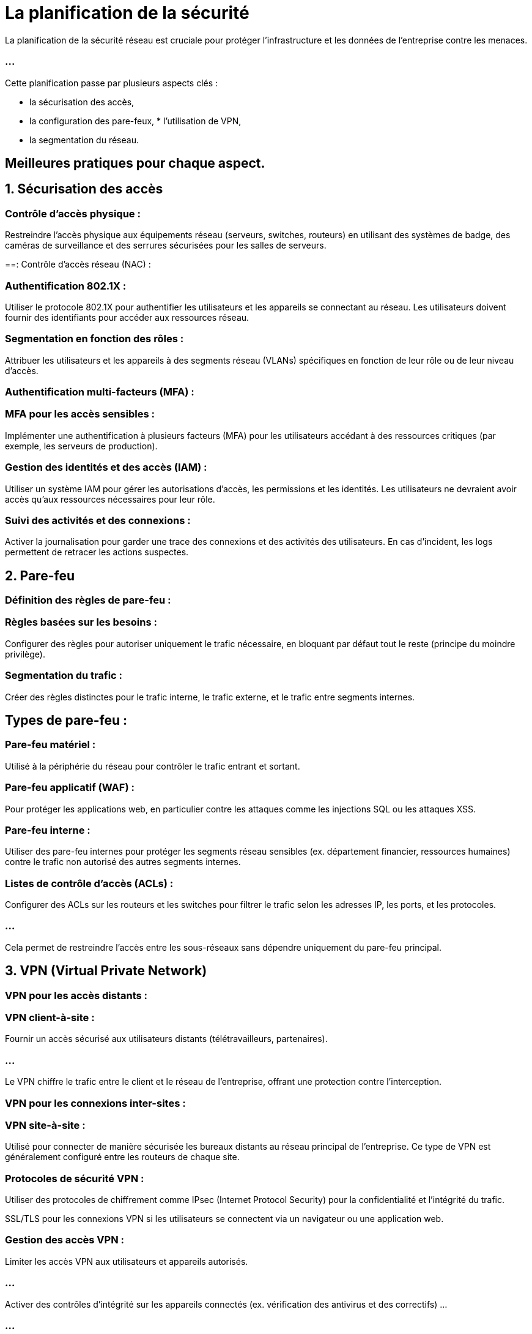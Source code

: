 = La planification de la sécurité 

La planification de la sécurité réseau est cruciale pour protéger l’infrastructure et les données de l'entreprise contre les menaces. 


=== ...

Cette planification passe par plusieurs aspects clés : 
[%step]
* la sécurisation des accès, 
* la configuration des pare-feux, * l’utilisation de VPN,
* la segmentation du réseau. 



== Meilleures pratiques pour chaque aspect.


== 1. Sécurisation des accès

=== Contrôle d’accès physique : 

Restreindre l’accès physique aux équipements réseau (serveurs, switches, routeurs) en utilisant des systèmes de badge, des caméras de surveillance et des serrures sécurisées pour les salles de serveurs.


==: Contrôle d’accès réseau (NAC) :

=== Authentification 802.1X :

Utiliser le protocole 802.1X pour authentifier les utilisateurs et les appareils se connectant au réseau. Les utilisateurs doivent fournir des identifiants pour accéder aux ressources réseau.

=== Segmentation en fonction des rôles :

Attribuer les utilisateurs et les appareils à des segments réseau (VLANs) spécifiques en fonction de leur rôle ou de leur niveau d’accès.

=== Authentification multi-facteurs (MFA) :


=== MFA pour les accès sensibles : 

Implémenter une authentification à plusieurs facteurs (MFA) pour les utilisateurs accédant à des ressources critiques (par exemple, les serveurs de production).

=== Gestion des identités et des accès (IAM) :

Utiliser un système IAM pour gérer les autorisations d’accès, les permissions et les identités. Les utilisateurs ne devraient avoir accès qu’aux ressources nécessaires pour leur rôle.

=== Suivi des activités et des connexions :

Activer la journalisation pour garder une trace des connexions et des activités des utilisateurs. En cas d’incident, les logs permettent de retracer les actions suspectes.

== 2. Pare-feu


=== Définition des règles de pare-feu :

=== Règles basées sur les besoins : 
Configurer des règles pour autoriser uniquement le trafic nécessaire, en bloquant par défaut tout le reste (principe du moindre privilège).

=== Segmentation du trafic : 

Créer des règles distinctes pour le trafic interne, le trafic externe, et le trafic entre segments internes.


== Types de pare-feu :

=== Pare-feu matériel : 

Utilisé à la périphérie du réseau pour contrôler le trafic entrant et sortant.

=== Pare-feu applicatif (WAF) : 

Pour protéger les applications web, en particulier contre les attaques comme les injections SQL ou les attaques XSS.

=== Pare-feu interne :

Utiliser des pare-feu internes pour protéger les segments réseau sensibles (ex. département financier, ressources humaines) contre le trafic non autorisé des autres segments internes.

=== Listes de contrôle d’accès (ACLs) :


Configurer des ACLs sur les routeurs et les switches pour filtrer le trafic selon les adresses IP, les ports, et les protocoles. 

=== ...

Cela permet de restreindre l’accès entre les sous-réseaux sans dépendre uniquement du pare-feu principal.



== 3. VPN (Virtual Private Network)

=== VPN pour les accès distants :


=== VPN client-à-site : 

Fournir un accès sécurisé aux utilisateurs distants (télétravailleurs, partenaires). 

=== ...

Le VPN chiffre le trafic entre le client et le réseau de l’entreprise, offrant une protection contre l’interception.


=== VPN pour les connexions inter-sites :

=== VPN site-à-site : 

Utilisé pour connecter de manière sécurisée les bureaux distants au réseau principal de l’entreprise. Ce type de VPN est généralement configuré entre les routeurs de chaque site.


=== Protocoles de sécurité VPN :

Utiliser des protocoles de chiffrement comme IPsec (Internet Protocol Security) pour la confidentialité et l’intégrité du trafic.


SSL/TLS pour les connexions VPN si les utilisateurs se connectent via un navigateur ou une application web.


=== Gestion des accès VPN :

Limiter les accès VPN aux utilisateurs et appareils autorisés.

=== ...

Activer des contrôles d’intégrité sur les appareils connectés (ex. vérification des antivirus et des correctifs) ...

=== ...


pour éviter que des appareils compromis ne se connectent au réseau.

== 4. Segmentation du réseau

Utilisation de VLANs (Virtual Local Area Networks) :

=== Segmentation par département : Attribuer des VLANs à chaque département (par exemple, VLAN pour les RH, IT, Finance) pour isoler le trafic et renforcer la sécurité.

=== Isolation des zones sensibles : 

Placer les serveurs et les applications sensibles dans des VLANs dédiés pour limiter leur exposition.


=== Routage inter-VLAN :

Utiliser un switch de niveau 3 pour le routage entre VLANs tout en appliquant des règles de sécurité pour limiter la communication entre les VLANs. 

=== ...

Par exemple, restreindre les accès entre le VLAN du département finance et le VLAN général des employés.


=== Création d'une DMZ (Demilitarized Zone) :

Utiliser une DMZ pour héberger les services accessibles depuis l'extérieur, ...

=== ...

comme les serveurs web, les serveurs de messagerie, ou les services de fichiers pour les clients. 

=== ...

La DMZ permet de protéger le réseau interne en isolant les ressources accessibles publiquement.



=== Micro-segmentation :

Pour les environnements critiques (data centers, cloud), la micro-segmentation permet de restreindre l’accès entre les applications ou les services en utilisant des règles de pare-feu au niveau de chaque machine virtuelle ou conteneur.


=== Contrôles d’accès stricts :

Utiliser des ACLs pour limiter l’accès entre les segments réseau en fonction des besoins. 

=== ...

Par exemple, le VLAN de l’équipe de développement pourrait avoir accès aux ressources de test, mais pas aux ressources de production.

=== ...

Plan d’exemple pour une entreprise
Pour illustrer un plan de sécurité réseau pour une entreprise type, voici un exemple :


=== Sécurisation des accès : 

Authentification via 802.1X pour les employés, gestion des identités avec un système IAM, MFA pour les administrateurs et les accès aux ressources critiques.


=== Pare-feu : 

Un pare-feu à la périphérie du réseau avec des règles strictes pour le trafic entrant et sortant. 

=== ...

Un pare-feu interne entre les VLANs des services sensibles (Finance, RH) et le reste du réseau.


=== VPN : 

Un VPN site-à-site pour connecter un bureau distant, avec chiffrement IPsec pour sécuriser le trafic. 

=== ...

Un VPN client-à-site pour les télétravailleurs avec contrôle des accès en fonction des rôles.


=== Segmentation :

VLAN 10 pour le département IT, VLAN 20 pour le département Finance, VLAN 30 pour le département RH, et un VLAN invité séparé pour les visiteurs.


=== ...

Une DMZ pour le serveur web et le serveur de messagerie accessibles depuis l’extérieur.

=== ...

Micro-segmentation pour le data center, avec des ACLs pour limiter les accès entre les machines virtuelles.

=== ...

Ce plan de sécurité assure que seuls les utilisateurs autorisés peuvent accéder aux ressources réseau nécessaires, ...

=== ...

que les services externes sont protégés, et que les segments sensibles du réseau interne sont isolés. 

=== ...

Une telle stratégie limite les risques de compromission et facilite la gestion des incidents.






